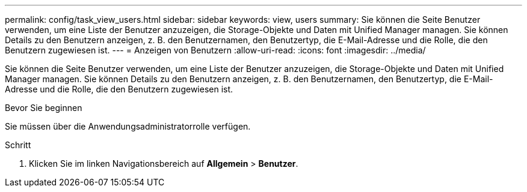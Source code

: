 ---
permalink: config/task_view_users.html 
sidebar: sidebar 
keywords: view, users 
summary: Sie können die Seite Benutzer verwenden, um eine Liste der Benutzer anzuzeigen, die Storage-Objekte und Daten mit Unified Manager managen. Sie können Details zu den Benutzern anzeigen, z. B. den Benutzernamen, den Benutzertyp, die E-Mail-Adresse und die Rolle, die den Benutzern zugewiesen ist. 
---
= Anzeigen von Benutzern
:allow-uri-read: 
:icons: font
:imagesdir: ../media/


[role="lead"]
Sie können die Seite Benutzer verwenden, um eine Liste der Benutzer anzuzeigen, die Storage-Objekte und Daten mit Unified Manager managen. Sie können Details zu den Benutzern anzeigen, z. B. den Benutzernamen, den Benutzertyp, die E-Mail-Adresse und die Rolle, die den Benutzern zugewiesen ist.

.Bevor Sie beginnen
Sie müssen über die Anwendungsadministratorrolle verfügen.

.Schritt
. Klicken Sie im linken Navigationsbereich auf *Allgemein* > *Benutzer*.

